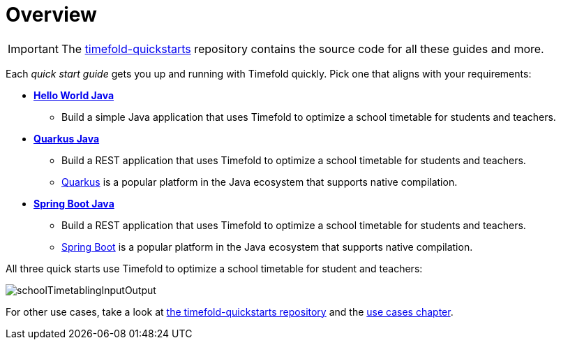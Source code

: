 [[quickStartOverview]]
= Overview
// Redirect to this page from .../docs/timefold/latest/quickstart/quickstart.html.
:page-aliases: quickstart/quickstart.adoc
:imagesdir: ../..

IMPORTANT: The https://github.com/TimefoldAI/timefold-quickstarts[timefold-quickstarts] repository
contains the source code for all these guides and more.

Each _quick start guide_ gets you up and running with Timefold quickly.
Pick one that aligns with your requirements:

* xref:quickstart/hello-world/hello-world-quickstart.adoc#helloWorldJavaQuickStart[*Hello World Java*]
** Build a simple Java application that uses Timefold to optimize a school timetable for students and teachers.
* xref:quickstart/quarkus/quarkus-quickstart.adoc#quarkusJavaQuickStart[*Quarkus Java*]
** Build a REST application that uses Timefold to optimize a school timetable for students and teachers.
** https://quarkus.io[Quarkus] is a popular platform in the Java ecosystem that supports native compilation.
* xref:quickstart/spring-boot/spring-boot-quickstart.adoc#springBootJavaQuickStart[*Spring Boot Java*]
** Build a REST application that uses Timefold to optimize a school timetable for students and teachers.
** https://spring.io[Spring Boot] is a popular platform in the Java ecosystem that supports native compilation.

All three quick starts use Timefold to optimize a school timetable for student and teachers:

image::quickstart/school-timetabling/schoolTimetablingInputOutput.png[]

For other use cases, take a look at https://github.com/TimefoldAI/timefold-quickstarts[the timefold-quickstarts repository]
and the xref:use-cases-and-examples/use-cases-and-examples.adoc#useCasesAndExamples[use cases chapter].
